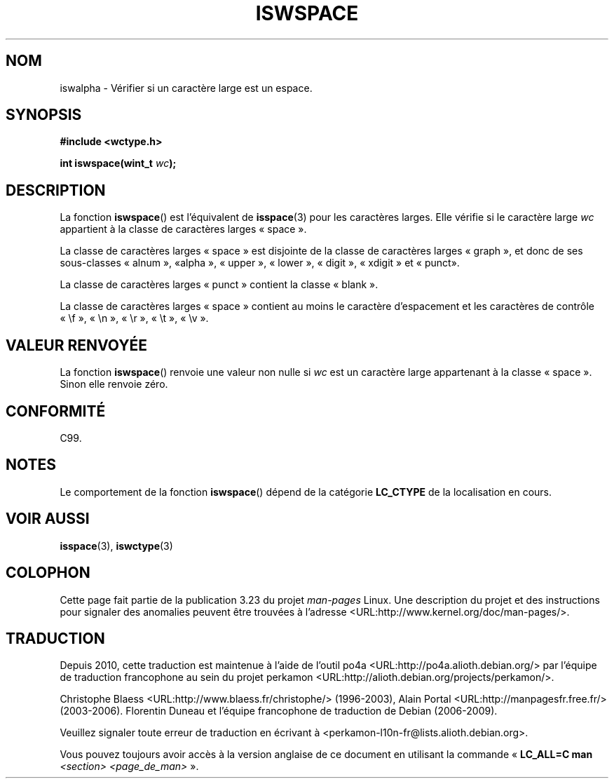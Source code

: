 .\" Copyright (c) Bruno Haible <haible@clisp.cons.org>
.\"
.\" This is free documentation; you can redistribute it and/or
.\" modify it under the terms of the GNU General Public License as
.\" published by the Free Software Foundation; either version 2 of
.\" the License, or (at your option) any later version.
.\"
.\" References consulted:
.\"   GNU glibc-2 source code and manual
.\"   Dinkumware C library reference http://www.dinkumware.com/
.\"   OpenGroup's Single Unix specification http://www.UNIX-systems.org/online.html
.\"   ISO/IEC 9899:1999
.\"
.\"*******************************************************************
.\"
.\" This file was generated with po4a. Translate the source file.
.\"
.\"*******************************************************************
.TH ISWSPACE 3 "25 juillet 1999" GNU "Manuel du programmeur Linux"
.SH NOM
iswalpha \- Vérifier si un caractère large est un espace.
.SH SYNOPSIS
.nf
\fB#include <wctype.h>\fP
.sp
\fBint iswspace(wint_t \fP\fIwc\fP\fB);\fP
.fi
.SH DESCRIPTION
La fonction \fBiswspace\fP() est l'équivalent de \fBisspace\fP(3) pour les
caractères larges. Elle vérifie si le caractère large \fIwc\fP appartient à la
classe de caractères larges «\ space\ ».
.PP
.\" Note: UNIX98 (susv2/xbd/locale.html) says that "space" and "graph" may
.\" have characters in common, except U+0020. But C99 (ISO/IEC 9899:1999
.\" section 7.25.2.1.10) says that "space" and "graph" are disjoint.
La classe de caractères larges «\ space\ » est disjointe de la classe de
caractères larges «\ graph\ », et donc de ses sous\-classes «\ alnum\ », «\
alpha\ », «\ upper\ », «\ lower\ », «\ digit\ », «\ xdigit\ » et «\ punct\
».
.PP
La classe de caractères larges «\ punct\ » contient la classe «\ blank\ ».
.PP
La classe de caractères larges «\ space\ » contient au moins le caractère
d'espacement et les caractères de contrôle «\ \ef\ », «\ \en\ », «\ \er\ »,
«\ \et\ », «\ \ev\ ».
.SH "VALEUR RENVOYÉE"
La fonction \fBiswspace\fP() renvoie une valeur non nulle si \fIwc\fP est un
caractère large appartenant à la classe «\ space\ ». Sinon elle renvoie
zéro.
.SH CONFORMITÉ
C99.
.SH NOTES
Le comportement de la fonction \fBiswspace\fP() dépend de la catégorie
\fBLC_CTYPE\fP de la localisation en cours.
.SH "VOIR AUSSI"
\fBisspace\fP(3), \fBiswctype\fP(3)
.SH COLOPHON
Cette page fait partie de la publication 3.23 du projet \fIman\-pages\fP
Linux. Une description du projet et des instructions pour signaler des
anomalies peuvent être trouvées à l'adresse
<URL:http://www.kernel.org/doc/man\-pages/>.
.SH TRADUCTION
Depuis 2010, cette traduction est maintenue à l'aide de l'outil
po4a <URL:http://po4a.alioth.debian.org/> par l'équipe de
traduction francophone au sein du projet perkamon
<URL:http://alioth.debian.org/projects/perkamon/>.
.PP
Christophe Blaess <URL:http://www.blaess.fr/christophe/> (1996-2003),
Alain Portal <URL:http://manpagesfr.free.fr/> (2003-2006).
Florentin Duneau et l'équipe francophone de traduction de Debian\ (2006-2009).
.PP
Veuillez signaler toute erreur de traduction en écrivant à
<perkamon\-l10n\-fr@lists.alioth.debian.org>.
.PP
Vous pouvez toujours avoir accès à la version anglaise de ce document en
utilisant la commande
«\ \fBLC_ALL=C\ man\fR \fI<section>\fR\ \fI<page_de_man>\fR\ ».
